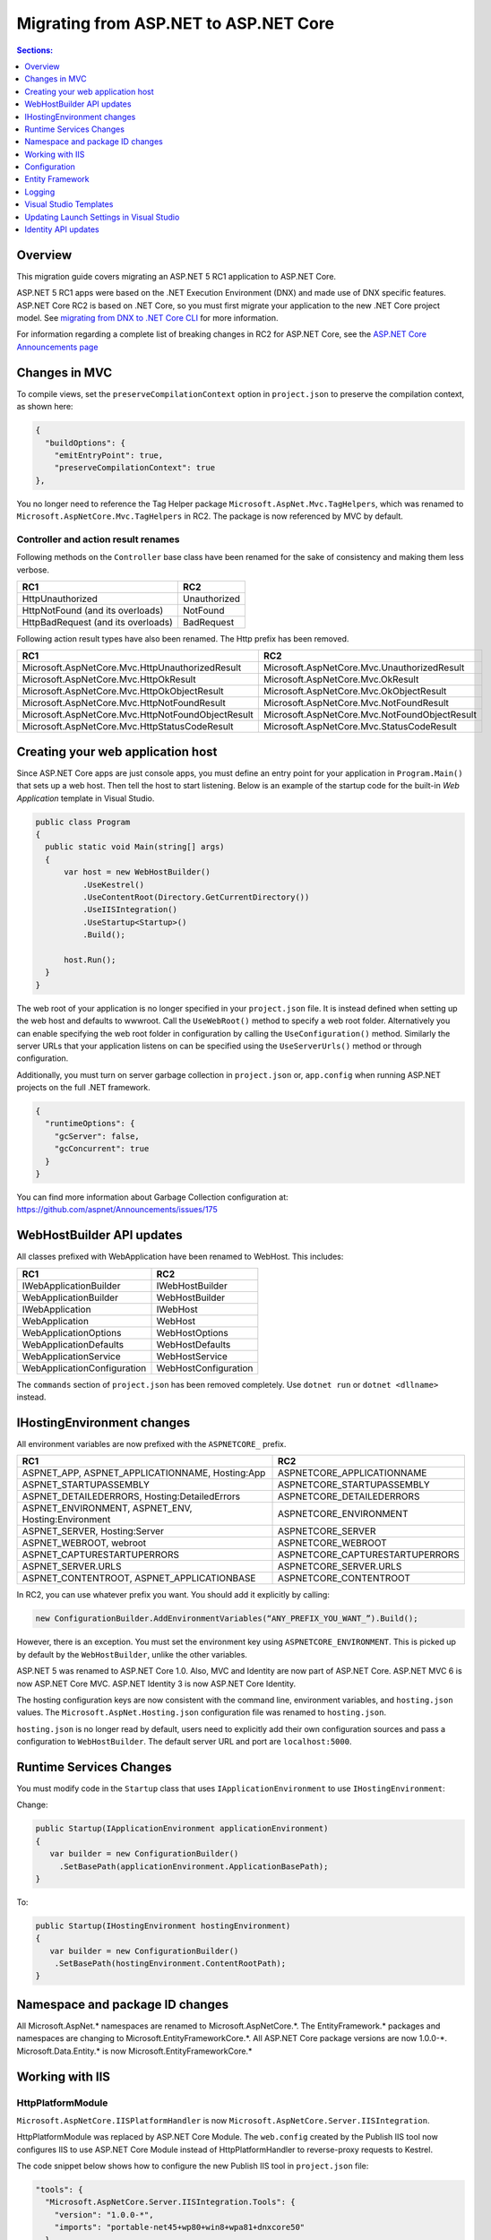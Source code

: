 Migrating from ASP.NET to ASP.NET Core
======================================

.. contents:: Sections:
  :local:
  :depth: 1  

Overview
--------

This migration guide covers migrating an ASP.NET 5 RC1 application to ASP.NET Core.

ASP.NET 5 RC1 apps were based on the .NET Execution Environment (DNX) and made use of DNX specific features. ASP.NET Core RC2 is based on .NET Core, so you must first migrate your application to the new .NET Core project model. See `migrating from DNX to .NET Core CLI <http://dotnet.github.io/docs/core-concepts/dnx-migration.html>`_ for more information.

For information regarding a complete list of breaking changes in RC2 for ASP.NET Core, see the `ASP.NET Core Announcements page <https://github.com/aspnet/announcements/issues?q=is%3Aopen+is%3Aissue+milestone%3A1.0.0-rc2>`_

Changes in MVC
--------------

To compile views, set the ``preserveCompilationContext`` option in ``project.json`` to preserve the compilation context, as shown here:

.. code-block:: c#  

  {
    "buildOptions": {
      "emitEntryPoint": true,
      "preserveCompilationContext": true
  },


You no longer need to reference the Tag Helper package ``Microsoft.AspNet.Mvc.TagHelpers``, which was renamed to ``Microsoft.AspNetCore.Mvc.TagHelpers`` in RC2. The package is now referenced by MVC by default.

Controller and action result renames
^^^^^^^^^^^^^^^^^^^^^^^^^^^^^^^^^^^^

Following methods on the ``Controller`` base class have been renamed for the sake of consistency and making them less verbose.

==================================  ==================
RC1                                 RC2
==================================  ==================
HttpUnauthorized                    Unauthorized   
HttpNotFound (and its overloads)    NotFound
HttpBadRequest (and its overloads)  BadRequest
==================================  ==================

Following action result types have also been renamed. The Http prefix has been removed.

===================================================  ===================================================
RC1                                                  RC2
===================================================  ===================================================
Microsoft.AspNetCore.Mvc.HttpUnauthorizedResult      Microsoft.AspNetCore.Mvc.UnauthorizedResult
Microsoft.AspNetCore.Mvc.HttpOkResult                Microsoft.AspNetCore.Mvc.OkResult
Microsoft.AspNetCore.Mvc.HttpOkObjectResult          Microsoft.AspNetCore.Mvc.OkObjectResult
Microsoft.AspNetCore.Mvc.HttpNotFoundResult          Microsoft.AspNetCore.Mvc.NotFoundResult
Microsoft.AspNetCore.Mvc.HttpNotFoundObjectResult    Microsoft.AspNetCore.Mvc.NotFoundObjectResult
Microsoft.AspNetCore.Mvc.HttpStatusCodeResult        Microsoft.AspNetCore.Mvc.StatusCodeResult
===================================================  ===================================================


Creating your web application host
----------------------------------

Since ASP.NET Core apps are just console apps, you must define an entry point for your application in ``Program.Main()`` that sets up a web host. Then tell the host to start listening. Below is an example of the startup code for the built-in `Web Application` template in Visual Studio.

.. code-block:: c#

  public class Program
  {
    public static void Main(string[] args)
    {
        var host = new WebHostBuilder()
            .UseKestrel()
            .UseContentRoot(Directory.GetCurrentDirectory())
            .UseIISIntegration()
            .UseStartup<Startup>()
            .Build();

        host.Run();
    }
  }


The web root of your application is no longer specified in your ``project.json`` file. It is instead defined when setting up the web host and defaults to wwwroot. Call the ``UseWebRoot()`` method to specify a web root folder. Alternatively you can enable specifying the web root folder in configuration by calling the ``UseConfiguration()`` method. Similarly the server URLs that your application listens on can be specified using the ``UseServerUrls()`` method or through configuration.

Additionally, you must turn on server garbage collection in ``project.json`` or, ``app.config`` when running ASP.NET projects on the full .NET framework.

.. code-block:: c#

  {
    "runtimeOptions": {
      "gcServer": false,
      "gcConcurrent": true
    }
  }  

You can find more information about Garbage Collection configuration at: https://github.com/aspnet/Announcements/issues/175

WebHostBuilder API updates
--------------------------

All classes prefixed with WebApplication have been renamed to WebHost. This includes:

===========================    =========================
RC1                            RC2
===========================    =========================
IWebApplicationBuilder         IWebHostBuilder
WebApplicationBuilder          WebHostBuilder
IWebApplication                IWebHost
WebApplication                 WebHost
WebApplicationOptions          WebHostOptions
WebApplicationDefaults         WebHostDefaults
WebApplicationService          WebHostService
WebApplicationConfiguration    WebHostConfiguration
===========================    =========================

The ``commands`` section of ``project.json`` has been removed completely. Use ``dotnet run`` or ``dotnet <dllname>`` instead.


IHostingEnvironment changes 
---------------------------

All environment variables are now prefixed with the ``ASPNETCORE_`` prefix.

===================================================  ===================================================
RC1                                                  RC2
===================================================  ===================================================
ASPNET_APP, ASPNET_APPLICATIONNAME, Hosting:App      ASPNETCORE_APPLICATIONNAME
ASPNET_STARTUPASSEMBLY                               ASPNETCORE_STARTUPASSEMBLY
ASPNET_DETAILEDERRORS, Hosting:DetailedErrors        ASPNETCORE_DETAILEDERRORS
ASPNET_ENVIRONMENT, ASPNET_ENV, Hosting:Environment  ASPNETCORE_ENVIRONMENT
ASPNET_SERVER, Hosting:Server                        ASPNETCORE_SERVER
ASPNET_WEBROOT, webroot                              ASPNETCORE_WEBROOT
ASPNET_CAPTURESTARTUPERRORS                          ASPNETCORE_CAPTURESTARTUPERRORS
ASPNET_SERVER.URLS                                   ASPNETCORE_SERVER.URLS
ASPNET_CONTENTROOT, ASPNET_APPLICATIONBASE           ASPNETCORE_CONTENTROOT
===================================================  ===================================================


In RC2, you can use whatever prefix you want. You should add it explicitly by calling:

.. code-block:: c#

  new ConfigurationBuilder.AddEnvironmentVariables(“ANY_PREFIX_YOU_WANT_”).Build(); 
  
However, there is an exception. You must set the environment key using ``ASPNETCORE_ENVIRONMENT``. This is picked up by default by the ``WebHostBuilder``, unlike the other variables. 

ASP.NET 5 was renamed to ASP.NET Core 1.0. Also, MVC and Identity are now part of ASP.NET Core. ASP.NET MVC 6 is now ASP.NET Core MVC. ASP.NET Identity 3 is now ASP.NET Core Identity.

The hosting configuration keys are now consistent with the command line, environment variables, and ``hosting.json`` values. The ``Microsoft.AspNet.Hosting.json`` configuration file was renamed to ``hosting.json``.

``hosting.json`` is no longer read by default, users need to explicitly add their own configuration sources and pass a configuration to ``WebHostBuilder``. The default server URL and port are ``localhost:5000``.


Runtime Services Changes
------------------------

You must modify code in the ``Startup`` class that uses ``IApplicationEnvironment`` to use ``IHostingEnvironment``:

Change:

.. code-block:: c# 

  public Startup(IApplicationEnvironment applicationEnvironment)
  {
     var builder = new ConfigurationBuilder()
       .SetBasePath(applicationEnvironment.ApplicationBasePath);
  }

To: 

.. code-block:: c#

  public Startup(IHostingEnvironment hostingEnvironment)
  {
     var builder = new ConfigurationBuilder()
      .SetBasePath(hostingEnvironment.ContentRootPath);
  }

  
Namespace and package ID changes
---------------------------------- 

All Microsoft.AspNet.\* namespaces are renamed to Microsoft.AspNetCore.\*. 
The EntityFramework.\* packages and namespaces are changing to Microsoft.EntityFrameworkCore.\*.
All ASP.NET Core package versions are now 1.0.0-\*.
Microsoft.Data.Entity.* is now Microsoft.EntityFrameworkCore.*

Working with IIS
----------------

HttpPlatformModule
^^^^^^^^^^^^^^^^^^

``Microsoft.AspNetCore.IISPlatformHandler`` is now ``Microsoft.AspNetCore.Server.IISIntegration``.

HttpPlatformModule was replaced by ASP.NET Core Module. The ``web.config`` created by the Publish IIS tool now configures IIS to use ASP.NET Core Module instead of HttpPlatformHandler to reverse-proxy requests to Kestrel.

The code snippet below shows how to configure the new Publish IIS tool in ``project.json`` file:

.. code-block:: Json 

  "tools": {
    "Microsoft.AspNetCore.Server.IISIntegration.Tools": {
      "version": "1.0.0-*",
      "imports": "portable-net45+wp80+win8+wpa81+dnxcore50"
    }
  },
  "scripts": {
    "postpublish": "dotnet publish-iis --publish-folder %publish:OutputPath% --framework %publish:FullTargetFramework%"
  }

The ASP.NET Core Module must be configured in ``web.config``:

.. code-block:: Xml
  
  <configuration>
    <system.webServer>
      <handlers>
        <add name="aspNetCore" path="*" verb="*" 
		modules="AspNetCoreModule" resourceType="Unspecified"/>
      </handlers>
      <aspNetCore processPath="%LAUNCHER_PATH%" arguments="%LAUNCHER_ARGS%" 
	  stdoutLogEnabled="false" stdoutLogFile=".\logs\stdout" 
	  forwardWindowsAuthToken="false"/>
    </system.webServer>
  </configuration>


The Publish IIS tool 
^^^^^^^^^^^^^^^^^^^^^

The name of the package that contains the Publish IIS tool was changed to ``Microsoft.AspNetCore.Server.IISIntegration.Tools``. This requires changing your ``project.json`` file to inlude the ``Microsoft.AspNetCore.Server.IISIntegration.Tools`` package instead of the ``dotnet-publish-iis`` package.

You can use the Publish IIS tool to publish your app with the ``web.config`` file that is required for your target environment. More information about Publish IIS changes is at https://github.com/aspnet/Announcements/issues/164.

IIS integration middleware is now setup using ``WebHostBuilder`` in ``Program.Main()``, and is no longer called in the ``Configure()`` method of the ``Startup`` class. 

.. code-block:: c#

  public static void Main(string[] args)
  {
    var host = new WebHostBuilder().UseIISIntegration().Build();
  }
  

Web Deploy changes
^^^^^^^^^^^^^^^^^^^^^^^  

Delete ``RC1StarterWeb - Web Deploy-publish.ps1``. This is a script generated by VS for web deploy. There is a version for RC1 projects (dnx based) and a different script for RC2 projects (dotnet based) which are incompatible with each other. As such, when migrating to RC2, you need to delete the old script and let VS generate a new one to ensure web deploy works for the converted RC2 project.
  
  
Applicationhost.config
^^^^^^^^^^^^^^^^^^^^^^

If ``applicationhost.config`` was created with RC1 or early RC2 it will point to a wrong application folder. The ``applicationhost.config`` file will read ``wwwroot`` as the application folder and this is where IIS will look for ``web.config`` file. However, since the ``web.config`` file now goes in the ``approot``, IIS won't find the file and the user may not be able to start the appliation with IIS.
  

Json configuration syntax change 
^^^^^^^^^^^^^^^^^^^^^^^^^^^^^^^^

``ConfigurationRoot.ReloadOnChanged()`` is no longer available, add is added explicitly via ``ConfigurationBuilder.AddJsonFile()``.

Global.json
^^^^^^^^^^^

You must update the sdk version in ``global.json``, as this file is used to configure the solution as a whole.

.. code-block:: c#  

  {
    "projects": [ "src", "test" ],
    "sdk": {
      "version": "1.0.0-rc2-final"
    }
  }


Changes in views
^^^^^^^^^^^^^^^^

Views now support relative paths. 

The Validation Summary Tag Helper has changed. 

RC1:

.. code-block:: html 

  <div asp-validation-summary="ValidationSummary.All" class="text-danger"></div> 

RC2:

.. code-block:: html

  <div asp-validation-summary="All" class="text-danger"></div>

ViewComponents changes
^^^^^^^^^^^^^^^^^^^^^^

The Sync APIs have been removed.

To reduce ambiguity in ViewComponent method selection, we've modified the selection to only allow exactly one ``Invoke()`` or ``InvokeAsync()`` per ViewComponent.
``Component.Render()``, ``Component.RenderAsync()``, and ``Component.Invoke()`` have been removed.

``InvokeAsync()`` now takes an anonynmous object instead of separate parameters. To use the view component, call @Component.InvokeAsync("Name of view component", <parameters>) from a view. The parameters will be passed to the ``InvokeAsync()`` method. The following example demonstrates the ``InvokeAsync()`` method call with two parameters:

.. code-block:: c#  

  // RC1 signature 
  @Component.InvokeAsync("Test", "MyName", 15)  

  // RC2 signatures
  @Component.InvokeAsync("Test", new { name = "MyName", age = 15 })
 
  @Component.InvokeAsync("Test", new Dictionary<string, object> { ["name"] = "MyName", ["age"] = 15 })

  @Component.InvokeAsync<TestViewComponent>(new { name = "MyName", age = 15})

Updated controller discovery rules
^^^^^^^^^^^^^^^^^^^^^^^^^^^^^^^^^^

There are changes that simplify controller discovery:

There is a new ``Controller`` attribute that can be used to mark a class and their descendants as controllers.
Classes whose name doesn't end in ``Controller`` and derive from a base class that ends in ``Controller`` are no longer considered controllers. In this scenario the ``[Controller]`` attribute must be applied to the ``Controller`` class itself or to the base class.

We now consider a type to be a controller if all of the following rules apply:

- The type is a public, concrete, non open generic class.
- [NonController] is not applied to any type of the hierarchy.
- The type name ends with ``Controller``, or if the ``[Controller]`` attribute is applied to the type or to one of its ancestors.
- It's important to note that if ``[NonController]`` is applied anywhere in the type hierarchy the discovery conventions will never consider that type or its descendants to be a controller. ``[NonController]`` takes precedence over ``[Controller]``.


Configuration
-------------

``IConfigurationSource`` has been introduced to represent the settings/configuration which is used to ``Build()`` an ``IConfigurationProvider``. It is no longer possible to access the provider instances from ``IConfigurationBuilder`` only the sources. This is intentional, but may cause loss of functionality as you can longer do things like explicitly call ``Load`` on the provider instances.

``FileConfigurationProvider`` base class has been introduced as a common root for Json/Xml/Ini providers. This allows the ability to specify an ``IFileProvider`` on the source which will be used to read the file instead of explicitly using ``File.Open()``. The side effect of this change is that absolute paths are no longer supported. The file path must be relative to the base path of the ``IConfigurationBuilder``'s basepath or the ``IFileProvider``, if specified.

	   
Entity Framework
----------------

For information on migrating Entity Framework 7 to Entity Framework Core, see the `EF Migration document <https://docs.efproject.net/en/latest/miscellaneous/rc1-rc2-upgrade.html>`_

Logging
-------

Logging extensions have been simplified and clarified. ``Verbose`` has been renamed to ``Trace`` and has had its severity reduced to below ``Debug``. As a comparison before and after the change, the values of ``LogLevel`` are listed here with the most severe level at the top:

=============  =============
Old Levels	   New Levels
=============  =============
Critical	   Critical
Error	       Error
Warning	       Warning
Information	   Information
Verbose	       Debug
Debug	       Trace
=============  =============

``ILoggerFactory`` no longer contains ``AddConsole``.

Visual Studio Templates
-----------------------

ASP.NET Web Application for version 4.5.2 are still available. The ASP.NET Core templates are as follows:

- ASP.NET Core Web Application
  - Empty 
  - Web API 
  - Web Application 
- ASP.NET Core Web Application on .NET Framework

Updating Launch Settings in Visual Studio
-----------------------------------------

Update ``launchSettings.json`` to remove web target and add the following:

.. code-block:: c# 

  "WebApplication1": {
     "commandName": "Project",
     "launchBrowser": true,
     "launchUrl": "http://localhost:5000",
     "environmentVariables": {
       "ASPNETCORE_ENVIRONMENT": "Development"
     }
  } 


Identity API updates
--------------------

The signatures for the following methods or properties have changed:

===============================================================  ===========================================
RC1                                                              RC2
===============================================================  ===========================================
ExternalLoginInfo.ExternalPrincipal                              ExternalLoginInfo.Principal
User.IsSignedIn()                                                SignInManager.IsSignedIn(User)
await UserManager.FindByIdAsync(HttpContext.User.GetUserId())    UserManager.GetUserAsync(HttpContext.User)
User.GetUserId()                                                 UserManager.GetUserId(User)
===============================================================  ===========================================

To use the Identity API in views, add the following directives to the view:

.. code-block:: c#  

  @using Microsoft.AspNetCore.Identity
  @inject SignInManager SignInManager
  @inject UserManager UserManager